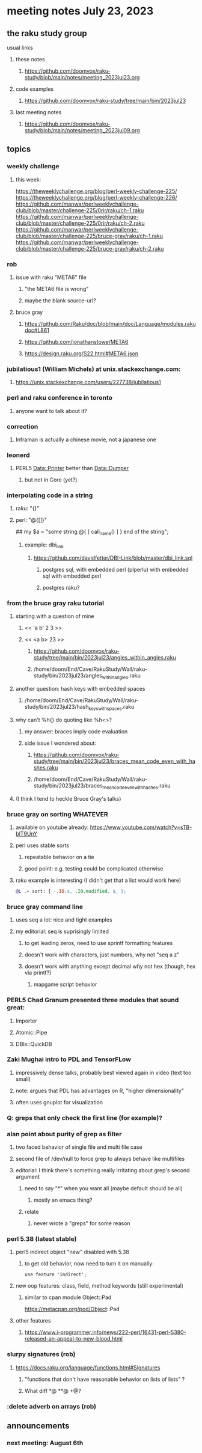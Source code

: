 * meeting notes July 23, 2023
** the raku study group
**** usual links
***** these notes
****** https://github.com/doomvox/raku-study/blob/main/notes/meeting_2023jul23.org

***** code examples
****** https://github.com/doomvox/raku-study/tree/main/bin/2023jul23

***** last meeting notes
****** https://github.com/doomvox/raku-study/blob/main/notes/meeting_2023jul09.org

** topics
*** weekly challenge
**** this week:

https://theweeklychallenge.org/blog/perl-weekly-challenge-225/
https://theweeklychallenge.org/blog/perl-weekly-challenge-226/
https://github.com/manwar/perlweeklychallenge-club/blob/master/challenge-225/0rir/raku/ch-1.raku
https://github.com/manwar/perlweeklychallenge-club/blob/master/challenge-225/0rir/raku/ch-2.raku
https://github.com/manwar/perlweeklychallenge-club/blob/master/challenge-225/bruce-gray/raku/ch-1.raku
https://github.com/manwar/perlweeklychallenge-club/blob/master/challenge-225/bruce-gray/raku/ch-2.raku





*** rob
**** issue with raku "META6" file
***** "the META6 file is wrong"
***** maybe the blank source-url?
**** bruce gray
***** https://github.com/Raku/doc/blob/main/doc/Language/modules.rakudoc#L861
***** https://github.com/jonathanstowe/META6
***** https://design.raku.org/S22.html#META6.json

*** jubilatious1 (William Michels) at unix.stackexchange.com:
***** https://unix.stackexchange.com/users/227738/jubilatious1


*** perl and raku conference in toronto
**** anyone want to talk about it?

*** correction
**** Inframan is actually a chinese movie, not a japanese one


*** leonerd
**** PERL5 Data::Printer better than Data::Dumper
***** but not in Core (yet?)

*** interpolating code in a string
**** raku: "{}"
**** perl: "@{[]}"
## my $a = "some string  @{ [ call_name() ] } end of the string";
***** example: dbi_link
****** https://github.com/davidfetter/DBI-Link/blob/master/dbi_link.sql
******* postgres sql, with embedded perl (plperlu) with embedded sql with embedded perl
******* postgres raku?

*** from the bruce gray raku tutorial
***** starting with a question of mine
****** << 'a b' 2 3 >>
****** << <a b> 23 >> 
******* https://github.com/doomvox/raku-study/tree/main/bin/2023jul23/angles_within_angles.raku
******* /home/doom/End/Cave/RakuStudy/Wall/raku-study/bin/2023jul23/angles_within_angles.raku
***** another question: hash keys with embedded spaces
****** /home/doom/End/Cave/RakuStudy/Wall/raku-study/bin/2023jul23/hash_keys_with_spaces.raku

***** why can't %h{} do quoting like %h<>?
****** my answer: braces imply code evaluation
****** side issue I wondered about:
******* https://github.com/doomvox/raku-study/tree/main/bin/2023jul23/braces_mean_code_even_with_hashes.raku
******* /home/doom/End/Cave/RakuStudy/Wall/raku-study/bin/2023jul23/braces_mean_code_even_with_hashes.raku
***** (I think I tend to heckle Bruce Gray's talks)

*** bruce gray on sorting WHATEVER
**** available on youtube already: https://www.youtube.com/watch?v=sTB-blT9UnY
**** perl uses stable sorts
***** repeatable behavior on a tie
***** good point: e.g. testing could be complicated otherwise
**** raku example is interesting (I didn't get that a list would work here)
#+BEGIN_SRC raku
@L .= sort: { -.IO.s, .IO.modified, $_ };
#+END_SRC

*** bruce gray command line 
**** uses seq a lot: nice and tight examples
**** my editorial: seq is suprisingly limited
***** to get leading zeros, need to use sprintf formatting features
***** doesn't work with characters, just numbers, why not "seq a z"
***** doesn't work with anything except decimal why not hex (though, hex via printf?)
****** mapgame script behavior


*** PERL5 Chad Granum presented three modules that sound great:
***** Importer
***** Atomic::Pipe
***** DBIx::QuickDB

*** Zaki Mughai intro to PDL and TensorFLow
**** impressively dense talks, probably best viewed again in video (text too small)
**** note: argues that PDL has advantages on R, "higher dimensionality"
**** often uses gnuplot for visualization

*** Q: greps that only check the first line (for example)?

*** alan point about purity of grep as filter
**** two faced behavior of single file and multi file case
**** second file of /dev/null to force grep to always behave like multifiles

**** editorial: I think there's something really irritating about grep's second argument
***** need to say "*" when you want all (maybe default should be all)
****** mostly an emacs thing?
***** relate
****** never wrote a "greps" for some reason




*** perl 5.38 (latest stable)
**** perl5 indirect object "new" disabled with 5.38
***** to get old behavior, now need to turn it on manually:

#+BEGIN_SRC cperl
use feature 'indirect';
#+END_SRC 

**** new oop features: class, field, method keywords (still experimental)
***** similar to cpan module Object::Pad
https://metacpan.org/pod/Object::Pad

**** other features
***** https://www.i-programmer.info/news/222-perl/16431-perl-5380-released-an-appeal-to-new-blood.html

*** slurpy signatures (rob)
**** https://docs.raku.org/language/functions.html#Signatures
***** "functions that don't have reasonable behavior on lists of lists" ?
***** What diff *@ **@ +@?

*** :delete adverb on arrays (rob)

** announcements 
*** next meeting: August 6th
